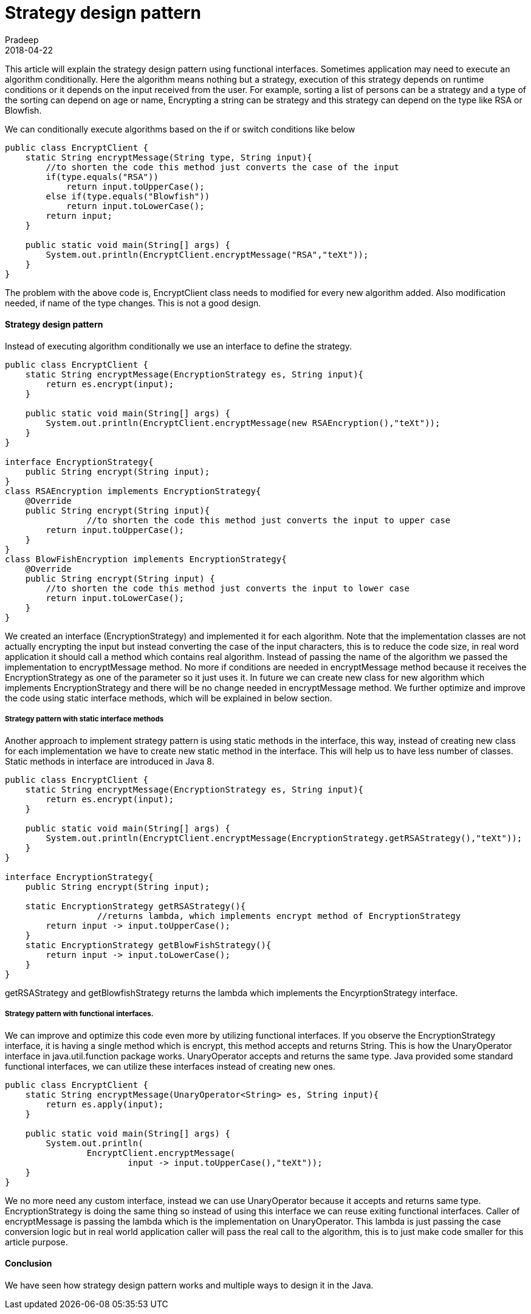 = Strategy design pattern
Pradeep
2018-04-22
:jbake-type: post
:jbake-status: published
:jbake-tags: design pattern, gof, java
:jbake-summary: This article will explain the strategy design pattern using functional interfaces. Sometimes application may need to execute an algorithm conditionally. Here the algorithm means nothing but a strategy, execution of this strategy depends on runtime conditions or it depends on the input received from the user.
:jbake-image: banners/blog-banner-strategy-design-pattern.png
:idprefix:

This article will explain the strategy design pattern using functional interfaces. Sometimes application may need to execute an algorithm conditionally. Here the algorithm means nothing but a strategy, execution of this strategy depends on runtime conditions or it depends on the input received from the user. For example, sorting a list of persons can be a strategy and a type of the sorting can depend on age or name, Encrypting a string can be strategy and this strategy can depend on the type like RSA or Blowfish.

We can conditionally execute algorithms based on the if or switch conditions like below

[source,java]
----
public class EncryptClient {
    static String encryptMessage(String type, String input){
        //to shorten the code this method just converts the case of the input
        if(type.equals("RSA"))
            return input.toUpperCase();
        else if(type.equals("Blowfish"))
            return input.toLowerCase();
        return input;
    }
 
    public static void main(String[] args) {
        System.out.println(EncryptClient.encryptMessage("RSA","teXt"));
    }
}
----

The problem with the above code is, EncryptClient class needs to modified for every new algorithm added. Also modification needed, if name of the type changes. This is not a good design.

==== Strategy design pattern
Instead of executing algorithm conditionally we use an interface to define the strategy.

[source,java]
----
public class EncryptClient {
    static String encryptMessage(EncryptionStrategy es, String input){
        return es.encrypt(input);
    }
 
    public static void main(String[] args) {
        System.out.println(EncryptClient.encryptMessage(new RSAEncryption(),"teXt"));
    }
}
 
interface EncryptionStrategy{
    public String encrypt(String input);
}
class RSAEncryption implements EncryptionStrategy{
    @Override
    public String encrypt(String input){
        	//to shorten the code this method just converts the input to upper case
        return input.toUpperCase();
    }
}
class BlowFishEncryption implements EncryptionStrategy{
    @Override
    public String encrypt(String input) {
        //to shorten the code this method just converts the input to lower case
        return input.toLowerCase();
    }
}
----

We created an interface (EncryptionStrategy) and implemented it for each algorithm. Note that the implementation classes are not actually encrypting the input but instead converting the case of the input characters, this is to reduce the code size, in real word application it should call a method which contains real algorithm. Instead of passing the name of the algorithm we passed the implementation to encryptMessage method. No more if conditions are needed in encryptMessage method because it receives the EncryptionStrategy as one of the parameter so it just uses it. In future we can create new class for new algorithm which implements EncryptionStrategy and there will be no change needed in encryptMessage method. We further optimize and improve the code using static interface methods, which will be explained in below section.

===== Strategy pattern with static interface methods
Another approach to implement strategy pattern is using static methods in the interface, this way, instead of creating new class for each implementation we have to create new static method in the interface. This will help us to have less number of classes. Static methods in interface are introduced in Java 8.

[source,java]
----
public class EncryptClient {
    static String encryptMessage(EncryptionStrategy es, String input){
        return es.encrypt(input);
    }
    
    public static void main(String[] args) {
        System.out.println(EncryptClient.encryptMessage(EncryptionStrategy.getRSAStrategy(),"teXt"));
    }
}
 
interface EncryptionStrategy{
    public String encrypt(String input);
    
    static EncryptionStrategy getRSAStrategy(){
		  //returns lambda, which implements encrypt method of EncryptionStrategy
        return input -> input.toUpperCase();
    }
    static EncryptionStrategy getBlowFishStrategy(){
        return input -> input.toLowerCase();
    }
}
----

getRSAStrategy and getBlowfishStrategy returns the lambda which implements the EncyrptionStrategy interface.

===== Strategy pattern with functional interfaces.
We can improve and optimize  this code even more by utilizing functional interfaces. If you observe the EncryptionStrategy interface, it is having a single method which is encrypt, this method accepts and returns String. This is how the UnaryOperator interface in java.util.function package works. UnaryOperator accepts and returns the same type. Java provided some standard functional interfaces, we can utilize these interfaces instead of creating new ones.

[source,java]
----
public class EncryptClient {
    static String encryptMessage(UnaryOperator<String> es, String input){
        return es.apply(input);
    }
 
    public static void main(String[] args) {
        System.out.println(
                EncryptClient.encryptMessage(
                        input -> input.toUpperCase(),"teXt"));
    }
}
----
We no more need any custom interface, instead we can use UnaryOperator because it accepts and returns same type. EncryptionStrategy is doing the same thing so instead of using this interface we can reuse exiting functional interfaces. Caller of encryptMessage is passing the lambda which is the implementation on UnaryOperator. This lambda is just passing the case conversion logic but in real world application caller will pass the real call to the algorithm, this is to just make code smaller for this article purpose.

==== Conclusion
We have seen how strategy design pattern works and multiple ways to design it in the Java.